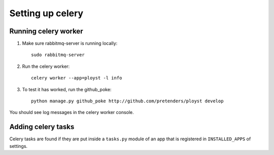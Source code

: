 Setting up celery
=================

Running celery worker
---------------------

1. Make sure rabbitmq-server is running locally::

    sudo rabbitmq-server

2. Run the celery worker::

    celery worker --app=ployst -l info

3. To test it has worked, run the github_poke::

    python manage.py github_poke http://github.com/pretenders/ployst develop

You should see log messages in the celery worker console.


Adding celery tasks
-------------------

Celery tasks are found if they are put inside a ``tasks.py`` module
of an app that is registered in ``INSTALLED_APPS`` of settings.


